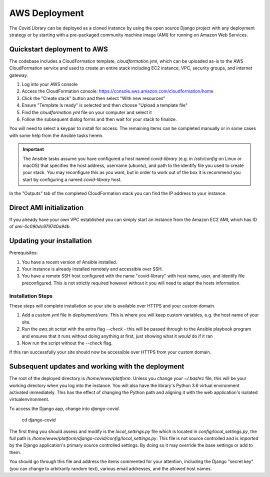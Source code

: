 ==============
AWS Deployment
==============

The Covid Library can be deployed as a cloned instance by using
the open source Django project with any deployment strategy or
by starting with a pre-packaged community machine image (AMI) for
running on Amazon Web Services.

Quickstart deployment to AWS
============================

The codebase includes a CloudFormation template, `cloudformation.yml`,
which can be uploaded as-is to the AWS CloudFormation service and
used to create an entire stack including EC2 instance, VPC, security
groups, and internet gateway.

1. Log into your AWS console
2. Access the CloudFormation console: https://console.aws.amazon.com/cloudformation/home
3. Click the "Create stack" button and then select "With new resources"
4. Ensure "Template is ready" is selected and then choose "Upload a template file"
5. Find the `cloudformation.yml` file on your computer and select it
6. Follow the subsequent dialog forms and then wait for your stack to finalize.

You will need to select a keypair to install for access. The remaining
items can be completed manually or in some cases with some help from
the Ansible tasks herein.

.. important::
   The Ansible tasks assume you have configured a host named `covid-library`
   (e.g. in `/ssh/config` on Linux or macOS) that specifies the host address,
   username (`ubuntu`), and path to the identify file you used to create
   your stack. You may reconfigure this as you want, but in order to work out
   of the box it is recommend you start by configuring a named `covid-library`
   host.

In the "Outputs" tab of the completed CloudFormation stack you can find the
IP address to your instance.

Direct AMI initialization
=========================

If you already have your own VPC established you can simply start an instance
from the Amazon EC2 AMI, which has ID of `ami-0c090dc979740a94b`.

Updating your installation
==========================

Prerequisites:

1. You have a recent version of Ansible installed.
2. Your instance is already installed remotely and accessible over SSH.
3. You have a remote SSH host configured with the name "covid-library" with
   host name, user, and identify file preconfigured. This is not strictly
   required however without it you will need to adapt the hosts information.

Installation Steps
------------------

These steps will complete installation so your site is available over HTTPS
and your custom domain.

1. Add a `custom.yml` file in `deployment/vars`. This is where you will
   keep custom variables, e.g. the host name of your site.
2. Run the `aws.sh` script with the extra flag `--check` - this will be passed
   through to the Ansible playbook program and ensures that it runs without
   doing anything at first, just showing what it *would* do if it ran
3. Now run the script without the `--check` flag.

If this ran successfully your site should now be accessible over HTTPS from your
custom domain.

Subsequent updates and working with the deployment
==================================================

The root of the deployed directory is `/home/www/platform`. Unless you change your `~/.bashrc`
file, this will be your working directory when you log into the instance. You will
also have the library's Python 3.6 virtual environment activated immediately. This
has the effect of changing the Python path and aligning it with the web application's
isolated virtualenvironment.

To access the Django app, change into `django-covid`.

    cd django-covid

The first thing you should assess and modify is the `local_settings.py` file which is
located in `config/local_settings.py`, the full path is `/home/www/platform/django-covid/config/local_settings.py`.
This file is not source controlled and is *imported* by the Django application's primary
source controlled settings. By doing so it may override the base settings or add to them.

You should go through this file and address the items commented for your attention, including
the Django "secret key" (you can change to arbitrarily random text), various email addresses,
and the allowed host names.
